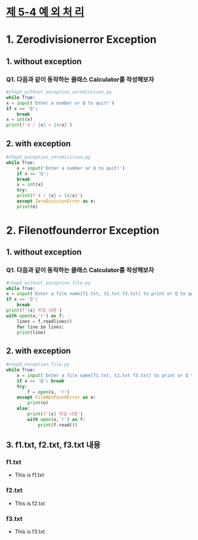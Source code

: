 
# -*- org-image-actual-width: nil; -*-
* [[https://wikidocs.net/30][제 5-4 예 외 처 리]]

* 1. Zerodivisionerror Exception
  
** 1. without exception
*** Q1. 다음과 같이 동작하는 클래스 Calculator를 작성해보자
  #+BEGIN_SRC python
    #chap5_without_exception_zerodivision.py
    while True:
	x = input('Enter a number or Q to quit!')
	if x == 'Q':
	    break
	x = int(x)
	print(f'4 / {x} = {4/x}')

  #+END_SRC

** 2. with exception
 #+BEGIN_SRC python
   #chap5_exception_zerodivision.py
   while True:
       x = input('Enter a number or Q to quit!')
       if x == 'Q':
	   break
       x = int(x)
       try:
	   print(f'4 / {x} = {4/x}')
       except ZeroDivisionError as e:
	   print(e)
 #+END_SRC

* 2. Filenotfounderror Exception
  
** 1. without exception
*** Q1. 다음과 같이 동작하는 클래스 Calculator를 작성해보자
  #+BEGIN_SRC python
    #chap5_without_exception_file.py
    while True:
	x = input('Enter a file name[f1.txt, t2.txt f3.txt] to print or Q to quit!')
	if x == 'Q':
	    break
	print(f'{x} 파일 내용')
	with open(x,'r') as f:
	    lines = f.readlines()
	    for line in lines:
		print(line)
  #+END_SRC

** 2. with exception
 #+BEGIN_SRC python
#chap5_exception_file.py
while True:
    x = input('Enter a file name[f1.txt, t2.txt f3.txt] to print or Q to quit!')
    if x == 'Q': break
    try:
        f = open(x, 'r')
    except FileNotFoundError as e:
        print(e)
    else:
        print(f'{x} 파일 내용')
        with open(x,'r') as f:
            print(f.read())
 
 #+END_SRC

** 3. f1.txt, f2.txt, f3.txt 내용
***   f1.txt 
    - This is f1.txt

***   f2.txt 
    - This is f2.txt

***   f3.txt 
    - This is f3.txt

